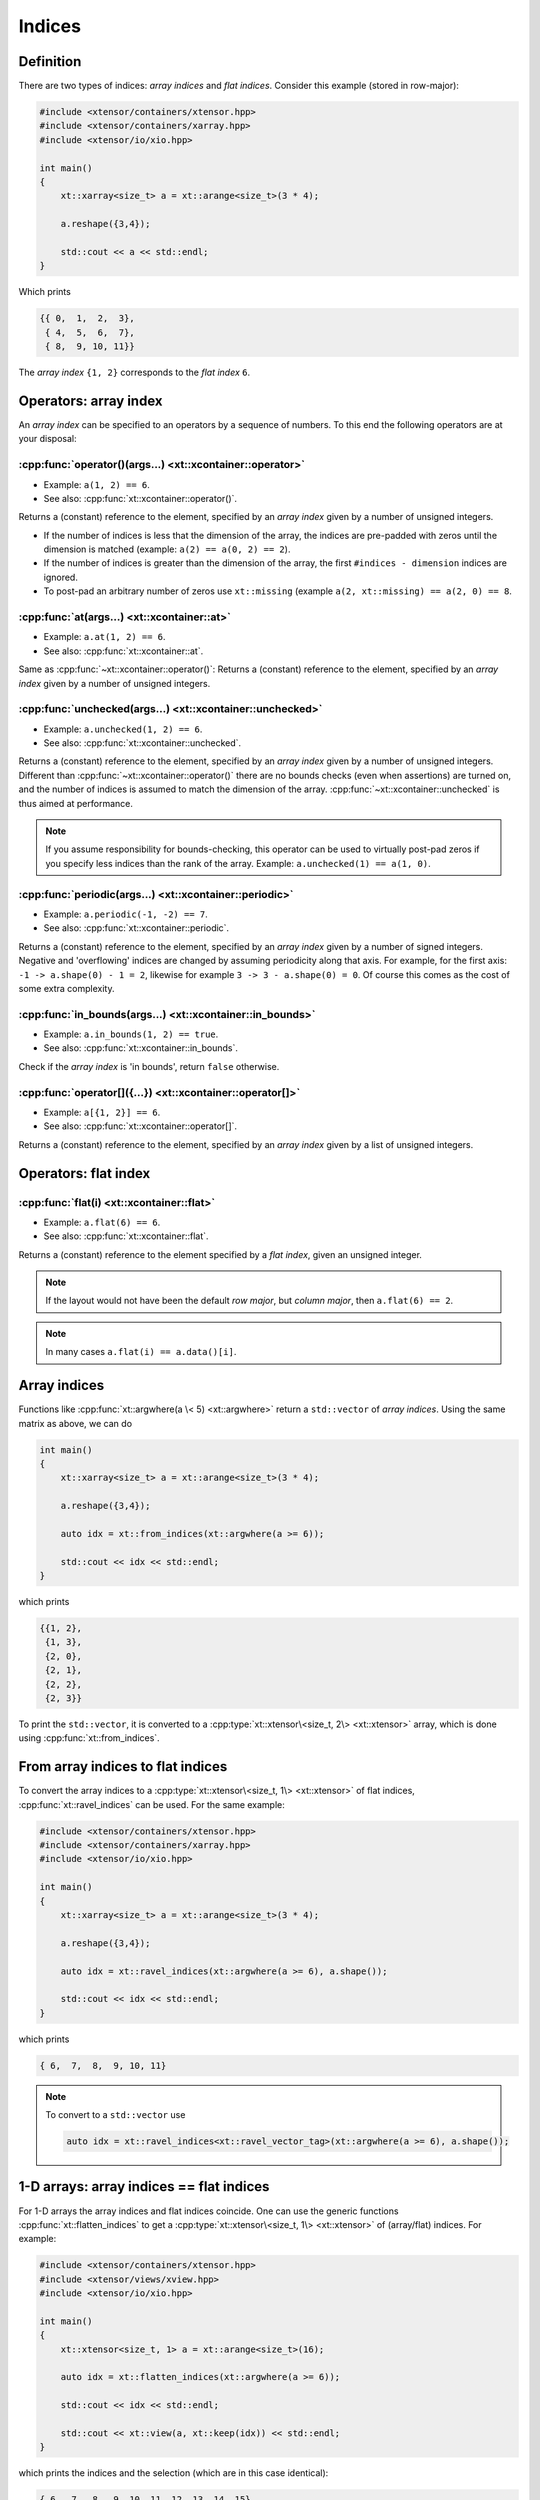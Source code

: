 .. Copyright (c) 2016, Johan Mabille, Sylvain Corlay and Wolf Vollprecht

   Distributed under the terms of the BSD 3-Clause License.

   The full license is in the file LICENSE, distributed with this software.

Indices
=======

Definition
----------

There are two types of indices: *array indices* and *flat indices*. Consider this example (stored in row-major):

.. code-block:: cpp

    #include <xtensor/containers/xtensor.hpp>
    #include <xtensor/containers/xarray.hpp>
    #include <xtensor/io/xio.hpp>

    int main()
    {
        xt::xarray<size_t> a = xt::arange<size_t>(3 * 4);

        a.reshape({3,4});

        std::cout << a << std::endl;
    }

Which prints

.. code-block:: none

    {{ 0,  1,  2,  3},
     { 4,  5,  6,  7},
     { 8,  9, 10, 11}}

The *array index* ``{1, 2}`` corresponds to the *flat index* ``6``.

Operators: array index
------------------------

An *array index* can be specified to an operators by a sequence of numbers.
To this end the following operators are at your disposal:

:cpp:func:`operator()(args...) <xt::xcontainer::operator>`
^^^^^^^^^^^^^^^^^^^^^^^^^^^^^^^^^^^^^^^^^^^^^^^^^^^^^^^^^^

*   Example: ``a(1, 2) == 6``.
*   See also: :cpp:func:`xt::xcontainer::operator()`.

Returns a (constant) reference to the element,
specified by an *array index* given by a number of unsigned integers.

*   If the number of indices is less that the dimension of the array,
    the indices are pre-padded with zeros until the dimension is matched
    (example: ``a(2) == a(0, 2) == 2``).

*   If the number of indices is greater than the dimension of the array,
    the first ``#indices - dimension`` indices are ignored.

*   To post-pad an arbitrary number of zeros use ``xt::missing``
    (example ``a(2, xt::missing) == a(2, 0) == 8``.

:cpp:func:`at(args...) <xt::xcontainer::at>`
^^^^^^^^^^^^^^^^^^^^^^^^^^^^^^^^^^^^^^^^^^^^

*   Example: ``a.at(1, 2) == 6``.
*   See also: :cpp:func:`xt::xcontainer::at`.

Same as :cpp:func:`~xt::xcontainer::operator()`:
Returns a (constant) reference to the element,
specified by an *array index* given by a number of unsigned integers.

:cpp:func:`unchecked(args...) <xt::xcontainer::unchecked>`
^^^^^^^^^^^^^^^^^^^^^^^^^^^^^^^^^^^^^^^^^^^^^^^^^^^^^^^^^^

*   Example: ``a.unchecked(1, 2) == 6``.
*   See also: :cpp:func:`xt::xcontainer::unchecked`.

Returns a (constant) reference to the element,
specified by an *array index* given by a number of unsigned integers.
Different than :cpp:func:`~xt::xcontainer::operator()` there are no bounds checks (even when assertions)
are turned on, and the number of indices is assumed to match the dimension of the array.
:cpp:func:`~xt::xcontainer::unchecked` is thus aimed at performance.

.. note::

    If you assume responsibility for bounds-checking, this operator can be used to virtually
    post-pad zeros if you specify less indices than the rank of the array.
    Example: ``a.unchecked(1) == a(1, 0)``.

:cpp:func:`periodic(args...) <xt::xcontainer::periodic>`
^^^^^^^^^^^^^^^^^^^^^^^^^^^^^^^^^^^^^^^^^^^^^^^^^^^^^^^^

*   Example: ``a.periodic(-1, -2) == 7``.
*   See also: :cpp:func:`xt::xcontainer::periodic`.

Returns a (constant) reference to the element,
specified by an *array index* given by a number of signed integers.
Negative and 'overflowing' indices are changed by assuming periodicity along that axis.
For example, for the first axis: ``-1 -> a.shape(0) - 1 = 2``,
likewise for example ``3 -> 3 - a.shape(0) = 0``.
Of course this comes as the cost of some extra complexity.

:cpp:func:`in_bounds(args...) <xt::xcontainer::in_bounds>`
^^^^^^^^^^^^^^^^^^^^^^^^^^^^^^^^^^^^^^^^^^^^^^^^^^^^^^^^^^

*   Example: ``a.in_bounds(1, 2) == true``.
*   See also: :cpp:func:`xt::xcontainer::in_bounds`.

Check if the *array index* is 'in bounds', return ``false`` otherwise.

:cpp:func:`operator[]({...}) <xt::xcontainer::operator[]>`
^^^^^^^^^^^^^^^^^^^^^^^^^^^^^^^^^^^^^^^^^^^^^^^^^^^^^^^^^^

*   Example: ``a[{1, 2}] == 6``.
*   See also: :cpp:func:`xt::xcontainer::operator[]`.

Returns a (constant) reference to the element,
specified by an *array index* given by a list of unsigned integers.

Operators: flat index
---------------------

:cpp:func:`flat(i) <xt::xcontainer::flat>`
^^^^^^^^^^^^^^^^^^^^^^^^^^^^^^^^^^^^^^^^^^

*   Example: ``a.flat(6) == 6``.
*   See also: :cpp:func:`xt::xcontainer::flat`.

Returns a (constant) reference to the element specified by a *flat index*,
given an unsigned integer.

.. note::

    If the layout would not have been the default *row major*,
    but *column major*, then ``a.flat(6) == 2``.

.. note::

    In many cases ``a.flat(i) == a.data()[i]``.

Array indices
-------------

Functions like :cpp:func:`xt::argwhere(a \< 5) <xt::argwhere>` return a ``std::vector`` of *array indices*.
Using the same matrix as above, we can do

.. code-block:: cpp

    int main()
    {
        xt::xarray<size_t> a = xt::arange<size_t>(3 * 4);

        a.reshape({3,4});

        auto idx = xt::from_indices(xt::argwhere(a >= 6));

        std::cout << idx << std::endl;
    }

which prints

.. code-block:: none

    {{1, 2},
     {1, 3},
     {2, 0},
     {2, 1},
     {2, 2},
     {2, 3}}

To print the ``std::vector``, it is converted to a :cpp:type:`xt::xtensor\<size_t, 2\> <xt::xtensor>`
array, which is done using :cpp:func:`xt::from_indices`.

From array indices to flat indices
----------------------------------

To convert the array indices to a :cpp:type:`xt::xtensor\<size_t, 1\> <xt::xtensor>` of flat indices,
:cpp:func:`xt::ravel_indices` can be used.
For the same example:

.. code-block:: cpp

    #include <xtensor/containers/xtensor.hpp>
    #include <xtensor/containers/xarray.hpp>
    #include <xtensor/io/xio.hpp>

    int main()
    {
        xt::xarray<size_t> a = xt::arange<size_t>(3 * 4);

        a.reshape({3,4});

        auto idx = xt::ravel_indices(xt::argwhere(a >= 6), a.shape());

        std::cout << idx << std::endl;
    }

which prints

.. code-block:: none

    { 6,  7,  8,  9, 10, 11}

.. note::

    To convert to a ``std::vector`` use

    .. code-block:: cpp

        auto idx = xt::ravel_indices<xt::ravel_vector_tag>(xt::argwhere(a >= 6), a.shape());

1-D arrays: array indices == flat indices
-----------------------------------------

For 1-D arrays the array indices and flat indices coincide.
One can use the generic functions :cpp:func:`xt::flatten_indices` to get a
:cpp:type:`xt::xtensor\<size_t, 1\> <xt::xtensor>` of (array/flat) indices.
For example:

.. code-block:: cpp

    #include <xtensor/containers/xtensor.hpp>
    #include <xtensor/views/xview.hpp>
    #include <xtensor/io/xio.hpp>

    int main()
    {
        xt::xtensor<size_t, 1> a = xt::arange<size_t>(16);

        auto idx = xt::flatten_indices(xt::argwhere(a >= 6));

        std::cout << idx << std::endl;

        std::cout << xt::view(a, xt::keep(idx)) << std::endl;
    }

which prints the indices and the selection (which are in this case identical):

.. code-block:: none

    { 6,  7,  8,  9, 10, 11, 12, 13, 14, 15}
    { 6,  7,  8,  9, 10, 11, 12, 13, 14, 15}

From flat indices to array indices
----------------------------------

To convert *flat indices* to *array_indices* the function :cpp:func:`xt::unravel_indices` can be used.
For example

.. code-block:: cpp

    #include <xtensor/containers/xarray.hpp>
    #include <xtensor/containers/xtensor.hpp>
    #include <xtensor/core/xstrides.hpp>
    #include <xtensor/io/xio.hpp>

    int main()
    {
        xt::xarray<size_t> a = xt::arange<size_t>(3 * 4);

        a.reshape({3,4});

        auto flat_indices = xt::ravel_indices(xt::argwhere(a >= 6), a.shape());

        auto array_indices = xt::from_indices(xt::unravel_indices(flat_indices, a.shape()));

        std::cout << "flat_indices = " << std::endl << flat_indices << std::endl;
        std::cout << "array_indices = " << std::endl << array_indices << std::endl;
    }

which prints

.. code-block:: none

    flat_indices =
    { 6,  7,  8,  9, 10, 11}
    array_indices =
    {{1, 2},
     {1, 3},
     {2, 0},
     {2, 1},
     {2, 2},
     {2, 3}}

Notice that once again the function :cpp:func:`xt::from_indices` has been used to convert a
``std::vector`` of indices to a :cpp:type:`xt::xtensor` array for printing.
